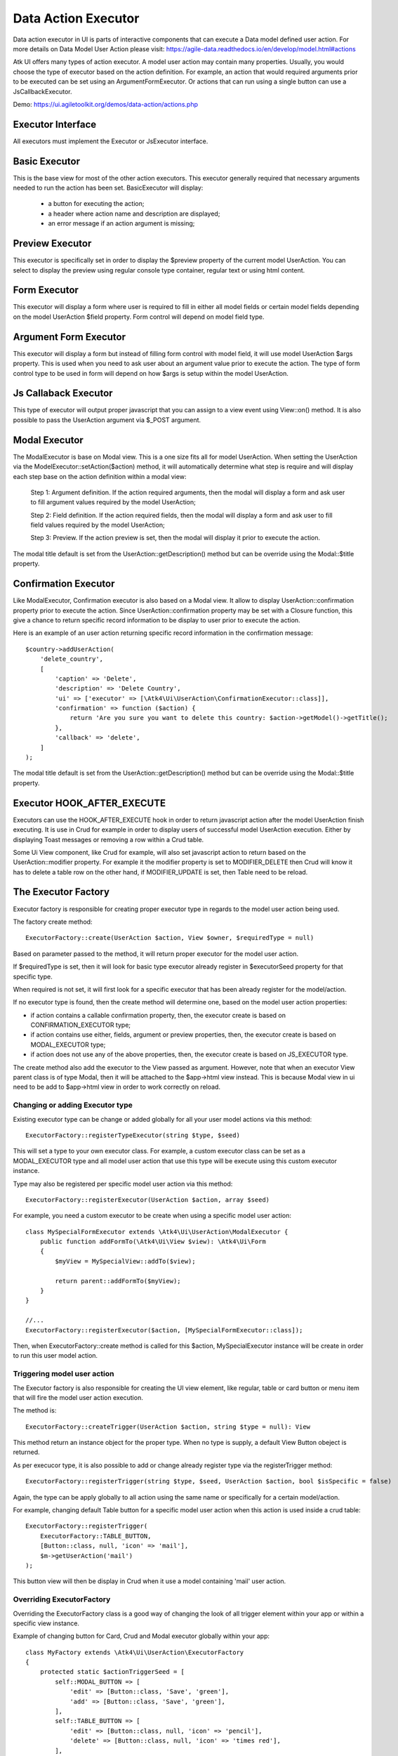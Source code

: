 
.. _dataexecutor:

====================
Data Action Executor
====================

Data action executor in UI is parts of interactive components that can execute a Data model defined user action.
For more details on Data Model User Action please visit: https://agile-data.readthedocs.io/en/develop/model.html#actions

Atk UI offers many types of action executor.
A model user action may contain many properties. Usually, you would choose the type of executor based on the action
definition. For example, an action that would required arguments prior to be executed can be set using
an ArgumentFormExecutor. Or actions that can run using a single button can use a JsCallbackExecutor.

Demo: https://ui.agiletoolkit.org/demos/data-action/actions.php

Executor Interface
==================

.. php:namespace:: Atk4\Ui\UserAction

All executors must implement the Executor or JsExecutor interface.

.. php:interface:: ExecutorInterface
.. php:interface:: JsExecutorInterface

Basic Executor
==============

.. php:class:: BasicExecutor

This is the base view for most of the other action executors. This executor generally
required that necessary arguments needed to run the action has been set.
BasicExecutor will display:

    - a button for executing the action;
    - a header where action name and description are displayed;
    - an error message if an action argument is missing;

Preview Executor
================

.. php:class:: PreviewExecutor

This executor is specifically set in order to display the $preview property of the current model UserAction.
You can select to display the preview using regular console type container, regular text or using html content.

Form Executor
=============

.. php:class:: FormExecutor

This executor will display a form where user is required to fill in either all model fields or certain model fields
depending on the model UserAction $field property. Form control will depend on model field type.

Argument Form Executor
======================

.. php:class:: ArgumentFormExecutor

This executor will display a form but instead of filling form control with model field, it will use model UserAction
$args property. This is used when you need to ask user about an argument value prior to execute the action.
The type of form control type to be used in form will depend on how $args is setup within the model UserAction.

Js Callaback Executor
=====================

.. php:class:: JsCallbackExecutor

This type of executor will output proper javascript that you can assign to a view event using View::on() method.
It is also possible to pass the UserAction argument via $_POST argument.

Modal Executor
==============

.. php:class:: ModalExecutor

The ModalExecutor is base on Modal view. This is a one size fits all for model UserAction. When setting the UserAction via the
ModelExecutor::setAction($action) method, it will automatically determine what step is require and will display each step
base on the action definition within a modal view:

    Step 1: Argument definition. If the action required arguments, then the modal will display a form and ask user
    to fill argument values required by the model UserAction;

    Step 2: Field definition. If the action required fields, then the modal will display a form and ask user to fill
    field values required by the model UserAction;

    Step 3: Preview. If the action preview is set, then the modal will display it prior to execute the action.

The modal title default is set from the UserAction::getDescription() method but can be override using the
Modal::$title property.

Confirmation Executor
=====================

.. php:class:: ConfirmationExecutor

Like ModalExecutor, Confirmation executor is also based on a Modal view. It allow to display UserAction::confirmation property prior to
execute the action. Since UserAction::confirmation property may be set with a Closure function, this give a chance to
return specific record information to be display to user prior to execute the action.

Here is an example of an user action returning specific record information in the confirmation message::

        $country->addUserAction(
            'delete_country',
            [
                'caption' => 'Delete',
                'description' => 'Delete Country',
                'ui' => ['executor' => [\Atk4\Ui\UserAction\ConfirmationExecutor::class]],
                'confirmation' => function ($action) {
                    return 'Are you sure you want to delete this country: $action->getModel()->getTitle();
                },
                'callback' => 'delete',
            ]
        );

The modal title default is set from the UserAction::getDescription() method but can be override using the
Modal::$title property.

Executor HOOK_AFTER_EXECUTE
============================

Executors can use the HOOK_AFTER_EXECUTE hook in order to return javascript action after the model UserAction finish
executing. It is use in Crud for example in order to display users of successful model UserAction execution. Either by displaying
Toast messages or removing a row within a Crud table.

Some Ui View component, like Crud for example, will also set javascript action to return based on the UserAction::modifier property.
For example it the modifier property is set to MODIFIER_DELETE then Crud will know it has to delete a table row on the
other hand, if MODIFIER_UPDATE is set, then Table need to be reload.

The Executor Factory
====================

.. php:class:: ExecutorFactory

.. php:attr:: executorSeed


Executor factory is responsible for creating proper executor type in regards to the model user action being used.

The factory create method::

    ExecutorFactory::create(UserAction $action, View $owner, $requiredType = null)

Based on parameter passed to the method, it will return proper executor for the model user action.

If $requiredType is set, then it will look for basic type executor already register in $executorSeed property
for that specific type.

When required is not set, it will first look for a specific executor that has been already register for the model/action.

If no executor type is found, then the create method will determine one, based on the model user action properties:

- if action contains a callable confirmation property, then, the executor create is based on CONFIRMATION_EXECUTOR type;
- if action contains use either, fields, argument or preview properties, then, the executor create is based on MODAL_EXECUTOR type;
- if action does not use any of the above properties, then, the executor create is based on JS_EXECUTOR type.

The create method also add the executor to the View passed as argument. However, note that when an executor View parent
class is of type Modal, then it will be attached to the $app->html view instead. This is because Modal view in ui need
to be add to $app->html view in order to work correctly on reload.


Changing or adding Executor type
--------------------------------

Existing executor type can be change or added globally for all your user model actions via this method::

    ExecutorFactory::registerTypeExecutor(string $type, $seed)

This will set a type to your own executor class. For example, a custom executor class can be set as a MODAL_EXECUTOR type
and all model user action that use this type will be execute using this custom executor instance.

Type may also be registered per specific model user action via this method::

    ExecutorFactory::registerExecutor(UserAction $action, array $seed)

For example, you need a custom executor to be create when using a specific model user action::

    class MySpecialFormExecutor extends \Atk4\Ui\UserAction\ModalExecutor {
        public function addFormTo(\Atk4\Ui\View $view): \Atk4\Ui\Form
        {
            $myView = MySpecialView::addTo($view);

            return parent::addFormTo($myView);
        }
    }

    //...
    ExecutorFactory::registerExecutor($action, [MySpecialFormExecutor::class]);

Then, when ExecutorFactory::create method is called for this $action, MySpecialExecutor instance will be create in order
to run this user model action.

Triggering model user action
----------------------------

The Executor factory is also responsible for creating the UI view element, like regular, table or card button or menu
item that will fire the model user action execution.

The method is::

    ExecutorFactory::createTrigger(UserAction $action, string $type = null): View

This method return an instance object for the proper type. When no type is supply, a default View Button obeject
is returned.

As per execucor type, it is also possible to add or change already register type via the registerTrigger method::

    ExecutorFactory::registerTrigger(string $type, $seed, UserAction $action, bool $isSpecific = false)

Again, the type can be apply globally to all action using the same name or specifically for a certain model/action.

For example, changing default Table button for a specific model user action when this action is used inside a crud table::

    ExecutorFactory::registerTrigger(
        ExecutorFactory::TABLE_BUTTON,
        [Button::class, null, 'icon' => 'mail'],
        $m->getUserAction('mail')
    );

This button view will then be display in Crud when it use a model containing 'mail' user action.

Overriding ExecutorFactory
--------------------------

Overriding the ExecutorFactory class is a good way of changing the look of all trigger element within your app or
within a specific view instance.

Example of changing button for Card, Crud and Modal executor globally within your app::

    class MyFactory extends \Atk4\Ui\UserAction\ExecutorFactory
    {
        protected static $actionTriggerSeed = [
            self::MODAL_BUTTON => [
                'edit' => [Button::class, 'Save', 'green'],
                'add' => [Button::class, 'Save', 'green'],
            ],
            self::TABLE_BUTTON => [
                'edit' => [Button::class, null, 'icon' => 'pencil'],
                'delete' => [Button::class, null, 'icon' => 'times red'],
            ],
            self::CARD_BUTTON => [
                'edit' => [Button::class, 'Edit', 'icon' => 'pencil', 'ui' => 'tiny button'],
                'delete' => [Button::class, 'Remove', 'icon' => 'times', 'ui' => 'tiny button'],
            ],
        ];

        protected static $actionCaption = [
            'add' => 'Add New Record',
        ];
    }

    //...
    $app->defaultExecutorFactory = $myFactory;


Model UserAction assignment to View
===================================

It is possible to assign a model UserAction to the View::on() method directly::

    $button->on('click', $model->getUserAction('my_action'));

By doing so, the View::on() method will automatically determine which executor is required to properly run the action.
If the model UserAction contains has either $fields, $args or $preview property set, then the ModalExecutor will be
used, JsCallback will be used otherwise.

It is possible to override this behavior by setting the $ui['executor'] property of the model UserAction, since View::on() method
will first look for that property prior to determine which executor to use.

Example of overriding executor assign to a button.::

    $myAction = $model->getUserAction('my_action');
    $myAction->ui['executor'] = $myExecutor;

    $btn->on('click', $myAction);

Demo
----

For more information on how Model UserAction are assign to button and interact with user according to their definition,
please visit: `Assign action to button event <https://ui.agiletoolkit.org/demos/data-action/jsactions2.php>`_

You will find the UserAction definition for the demo `here <https://github.com/atk4/ui/blob/develop/demos/_includes/DemoActionsUtil.php>`_
